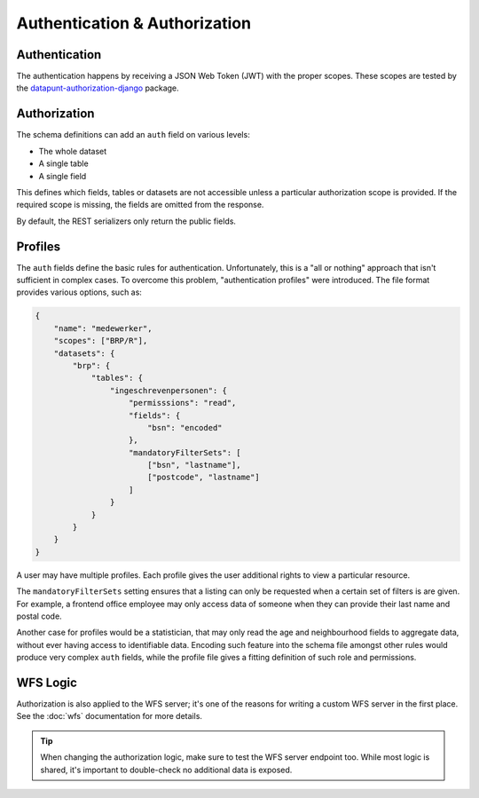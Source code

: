 Authentication & Authorization
==============================

Authentication
--------------

The authentication happens by receiving a JSON Web Token (JWT) with the proper scopes.
These scopes are tested by the
`datapunt-authorization-django <https://github.com/Amsterdam/authorization_django>`_
package.

Authorization
-------------

The schema definitions can add an ``auth`` field on various levels:

* The whole dataset
* A single table
* A single field

This defines which fields, tables or datasets are not accessible
unless a particular authorization scope is provided.
If the required scope is missing, the fields are omitted from the response.

By default, the REST serializers only return the public fields.

Profiles
--------

The ``auth`` fields define the basic rules for authentication.
Unfortunately, this is a "all or nothing" approach that isn't sufficient in complex cases.
To overcome this problem, "authentication profiles" were introduced.
The file format provides various options, such as:

.. code-block:: json

    {
        "name": "medewerker",
        "scopes": ["BRP/R"],
        "datasets": {
            "brp": {
                "tables": {
                    "ingeschrevenpersonen": {
                        "permisssions": "read",
                        "fields": {
                            "bsn": "encoded"
                        },
                        "mandatoryFilterSets": [
                            ["bsn", "lastname"],
                            ["postcode", "lastname"]
                        ]
                    }
                }
            }
        }
    }

A user may have multiple profiles.
Each profile gives the user additional rights to view a particular resource.

The ``mandatoryFilterSets`` setting ensures that a listing can only be requested
when a certain set of filters is are given. For example, a frontend office employee
may only access data of someone when they can provide their last name and postal code.

Another case for profiles would be a statistician, that may only read the age and neighbourhood
fields to aggregate data, without ever having access to identifiable data.
Encoding such feature into the schema file amongst other rules would produce
very complex ``auth`` fields, while the profile file gives a
fitting definition of such role and permissions.


WFS Logic
---------

Authorization is also applied to the WFS server; it's one of the reasons
for writing a custom WFS server in the first place.
See the :doc:`wfs` documentation for more details.

.. tip::

    When changing the authorization logic, make sure to test the WFS server endpoint too.
    While most logic is shared, it's important to double-check no additional data is exposed.
